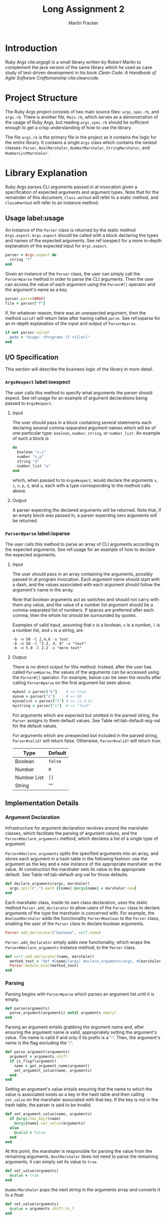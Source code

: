 #+TITLE: Long Assignment 2
#+AUTHOR: Martin Fracker
#+LATEX_HEADER: \usepackage[margin=1in]{geometry}
#+LATEX_HEADER: \usepackage{hyperref}
#+LATEX_HEADER: \bibliographystyle{alphadin}
#+LATEX_HEADER: \input{titlepage}

* Introduction
Ruby Args cite:argsgit is a small library written by Robert Martin to complement
the java version of the same library which he used as case study of test-driven
development in his book /Clean Code: A Handbook of Agile Software Craftsmanship/
cite:cleancode.
* Project Structure
The Ruby Args project consists of two main source files: =args_spec.rb=, and
=args.rb=. There is another file, =Main.rb=, which serves as a demonstration of
the usage of Ruby Args, but reading =args_spec.rb= should be sufficient enough
to get a crisp understanding of how to use the library. 

The file =args.rb= is the primary file in the project as it contains the logic
for the entire library. It contains a single =Args= class which contains the
nested classes: =Parser=, =BoolMarshaler=, =NumberMarshaler=, =StringMarshaler=,
and =NumberListMarshaler=.
* Library Explanation
Ruby Args parses CLI arguments passed in at invocation given a specification of
expected arguments and argument types. Note that for the remainder of this
document, =Class.method= will refer to a static method, and =Class#method= will
refer to an instance method.
** Usage label:usage
An instance of the =Parser= class is returned by the static method
=Args.expect=. =Args.expect= should be called with a block declaring the types
and names of the expected arguments. See ref:ioexpect for a more in-depth
explanation of the expected input for =Args.expect=.
#+BEGIN_SRC ruby
  parser = Args.expect do
    string "f"
  end
#+END_SRC

Given an instance of the =Parser= class, the user can simply call the
=Parser#parse= method in order to parse the CLI arguments. Then the user can
access the value of each argument using the =Parser#[]= operator and the argument's
name as a key.
#+BEGIN_SRC ruby
  parser.parse(ARGV)
  file = parser["f"]
#+END_SRC

If, for whatever reason, there was an unexpected argument, then the method
=valid?= will return false after having called =parse=. See ref:ioparse for an
in-depth explanation of the input and output of =Parser#parse=.
#+BEGIN_SRC ruby
  if not parser.valid?
    puts = "Usage: <Program> [f <file>]"
  end
#+END_SRC
** I/O Specification 
This section will describe the business logic of the library in
more detail.
*** =Args#expect= label:ioexpect
The user calls this method to specify what arguments the parser should
expect. See ref:usage for an example of argument declarations being passed to
=Args#expect=.
**** Input
The user should pass in a block containing several statements each declaring
several comma-separated argument names which will be of one particular type:
=boolean=, =number=, =string=, or =number_list=. An example of such a block is
#+BEGIN_SRC ruby
  do
    boolean "v,s"
    number "n,p"
    string "d"
    number_list "a"
  end
#+END_SRC
which, when passed to to =Args#expect=, would declare the arguments =v=, =s=,
=n=, =p=, =d=, and =a=, each with a type corresponding to the method calls
above.
**** Output
A parser expecting the declared arguments will be returned. Note that, if an
empty block was passed in, a parser expecting zero arguments will be returned.
*** =Parser#parse= label:ioparse
The user calls this method to parse an array of CLI arguments according to the
expected arguments. See ref:usage for an example of how to declare the expected
arguments.
**** Input
The user should pass in an array containing the arguments, possibly passed in at
program invocation. Each argument name should start with a dash, and the
values associated with each argument should follow the argument's name in the
array.

Note that boolean arguments act as switches and should not carry with them any
value, and the value of a number list argument should be a comma-separated list
of numbers. If spaces are preferred after each comma, then the whole list should
be surrounded by quotes.

Examples of valid input, assuming that =b= is a boolean, =n= is a number,
=l= is a number list, and =s= is a string, are
#+BEGIN_SRC
  -b -n 50 -l 2,4,6 -s text
  -b -n 50 -l "2.2, 4, 6" -s "text"
  -b -n 5.0 -l 2.2 -s "more text"
#+END_SRC
**** Output
There is no direct output for this method. Instead, after the user has called
=Parse#parse=, the values of the arguments can be accessed using the =Parser#[]=
operator. For example, below can be seen the results after calling
=Parser#parse= on the first argument list seen above:
#+BEGIN_SRC ruby
  mybool = parser["b"]    # => true
  mynum = parser["n"]     # => 50
  mynumlist = parser["l"] # => [2,4,6]
  mystring = parser["s"]  # => "text"
#+END_SRC

For arguments which are expected but omitted in the parsed string, the =Parser=
assigns to them default values. See Table ref:tab-default-arg-val for the
default values.

For arguments which are unexpected but included in the parsed string,
=Parser#valid?= will return false. Otherwise, =Parser#valid?= will return true.

#+CAPTION: Default argument values
#+TBLNAME: tab-default-arg-val
| Type        | Default |
|-------------+---------|
| Boolean     | =false= |
| Number      | =0=     |
| Number List | =[]=    |
| String      | ""      |

** Implementation Details
*** Argument Declaration
Infrastructure for argument declaration revolves around the marshaler classes,
which facilitate the parsing of argument values, and the
=Parser#declare_arguments= method, which declares a list of a single type of
argument. 

=Parser#declare_arguments= splits the specified arguments into an
array, and stores each argument in a hash table in the following fashion: use
the argument as the key and a new instance of the appropriate marshaler as the
value. At construction the marshaler sets its value to the appropriate
default. See Table ref:tab-default-arg-val for those defaults.
#+BEGIN_SRC ruby
  def declare_arguments(args, marshaler)
    args.split(",").each {|name| @args[name] = marshaler.new}
  end
#+END_SRC

Each marshaler class, inside its own class declaration, uses the static method
=Parser.add_declarator= to allow users of the =Parser= class to declare
arguments of the type the marshaler is concerned with. For example, the
=BooleanMarshaler= adds the functionality =Parser#boolean= to the =Parser=
class, enabling the user of the =Parser= class to declare boolean arguments.
#+BEGIN_SRC ruby
  Parser.add_declarator("boolean", self.name)
#+END_SRC

=Parser.add_declarator= simply adds new functionality, which wraps the
=Parser#declare_arguments= instance method, to the =Parser= class.
#+BEGIN_SRC ruby
  def self.add_declarator(name, marshaler)
    method_text = "def #{name}(args) declare_arguments(args, #{marshaler}) end"
    Parser.module_eval(method_text)
  end
#+END_SRC

*** Parsing
Parsing begins with =Parser#parse= which parses an argument list until it is empty.
#+BEGIN_SRC ruby
  def parse(arguments)
    parse_argument(arguments) until arguments.empty?
  end
#+END_SRC

Parsing an argument entails grabbing the argument name and, after ensuring the
argument name is valid, appropriately setting the argument's value. The name
is valid if and only if its prefix is a '-'. Then, the argument's name is the
flag excluding the '-'.
#+BEGIN_SRC ruby
   def parse_argument(arguments)
     argument = arguments.shift
     if is_flag?(argument)
       name = get_argument_name(argument)
       set_argument_value(name, arguments)
     end
   end
#+END_SRC

Setting an argument's value entails ensuring that the name to which the value is
associated exists as a key in the hash table and then calling =set_value= on
the marshaler associated with that key. If the key is not in
the hash table, the parser is said to be invalid.
#+BEGIN_SRC ruby
  def set_argument_value(name, arguments) 
    if @args.has_key?(name)
      @args[name].set_value(arguments)
    else
      @valid = false
    end
  end
#+END_SRC

At this point, the marshaler is responsible for parsing the value from the
remaining arguments. =BoolMarshaler= does not need to parse the remaining
arguments; it can simply set its value to =true=. 
#+BEGIN_SRC ruby
  def set_value(arguments)
    @value = true
  end
#+END_SRC

=NumberMarshaler= pops the next string in the arguments array and converts it to
a float.
#+BEGIN_SRC ruby
  def set_value(arguments)
    @value = arguments.shift.to_f
  end
#+END_SRC

=StringMarshaler= pops the next string and copies it. 
#+BEGIN_SRC ruby
  def set_value(arguments)
    @value = arguments.shift.dup
  end
#+END_SRC

=NumberListMarshaler= pops the next string and splits the string into an array of
smaller strings using ',' as a separator. Then, each of the smaller strings are
converted to a float and a new array is constructed from those floats in the
order they appeared in the originally popped string.
#+BEGIN_SRC ruby
  def set_value(arguments)
    string_list = arguments.shift
    string_list.split(",").each {|string|
      @value << string.to_f
    }
  end
#+END_SRC
** Analysis
*** Complexity
=Args.expect= is linear in the number of arguments declared (i.e. adding up the
arguments declared in each declarator call), assuming =Class.eval_module= can be
executed in constant time. Each declarator calls =Parser#declare_arguments=
which is clearly linear in the number of arguments declared.

=Parser#parse= is linear in the total amount of digits to be parsed plus the
length of the CLI arguments list, assuming each string-to-float conversion is
linear in the number of digits to be parsed. =Parser#parse= is clearly a linear
iteration over the CLI arguments list. Each iteration involves visiting an
object with the type of one of the marshalers. The string and boolean marshalers
can both parse their values in constant time, but parsing for the numeric
marshalers involves one or more string-to-float conversions.

*** Practicality
Ruby Args seems to perform adequately. However, practical usage seems to be
restricted to educational use, as, through somewhat trivial stress testing, it
was observed that the case of when the user fails to pass a value to any numeric
argument (e.g. "ruby Main.rb -n", if n is a numeric argument), either a ruby
run-time error would occur, or the library would silently fail, using the
argument's default value after essentially discarding the argument after it,
depending on whether the numeric argument was the last argument given or
not. The former can be fixed with a rescue block, but the latter is very bad. As
most users expect CLI programs to never silently fail or expose implementation
details, users of this library should be wary.

bibliography:references.bib
